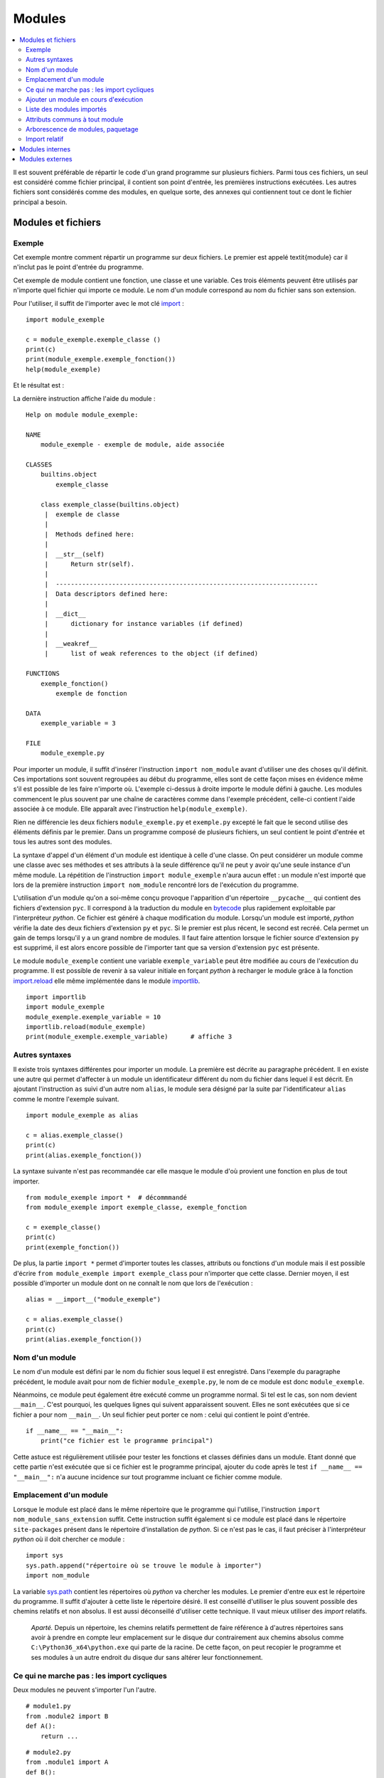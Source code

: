 
.. _l-module:

.. _chap_module:

=======
Modules
=======

.. contents::
    :local:
    :depth: 2

.. index:: module

Il est souvent préférable de répartir le code d'un grand programme
sur plusieurs fichiers. Parmi tous ces fichiers, un seul est considéré comme
fichier principal, il contient son point d'entrée, les premières instructions
exécutées. Les autres fichiers sont considérés comme des modules, en quelque
sorte, des annexes qui contiennent tout ce dont le fichier principal a besoin.

Modules et fichiers
===================

Exemple
-------

.. index:: point d'entrée

Cet exemple montre comment répartir un programme sur deux fichiers.
Le premier est appelé \textit{module} car il n'inclut pas le point d'entrée du programme.

.. mathdef::
    :title: point d'entrée du programme
    :tag: Définition

    Le point d'entrée d'un programme est la première instruction
    exécutée par l'ordinateur lors de l'exécution
    de ce programme.

.. index:: import

Cet exemple de module contient une fonction, une classe et une
variable. Ces trois éléments peuvent être utilisés par n'importe
quel fichier qui importe ce module. Le nom d'un module correspond
au nom du fichier sans son extension.

.. runpython::
    :showcode:

    """
    exemple de module, aide associée
    """

    exemple_variable = 3

    def exemple_fonction () :
        """exemple de fonction"""
        return 0

    class exemple_classe :
        """exemple de classe"""
        def __str__ (self) :
            return "exemple_classe"

Pour l'utiliser, il suffit de l'importer avec le mot clé
`import <https://docs.python.org/3.6/library/functions.html#__import__>`_ :

::

    import module_exemple

    c = module_exemple.exemple_classe ()
    print(c)
    print(module_exemple.exemple_fonction())
    help(module_exemple)

Et le résultat est :

.. runpython::

    exemple_variable = 3

    def exemple_fonction () :
        return 0

    class exemple_classe :
        def __str__ (self) :
            return "exemple_classe"

    c = exemple_classe ()
    print(c)
    print(exemple_fonction())

La dernière instruction affiche l'aide du module :

::

    Help on module module_exemple:

    NAME
        module_exemple - exemple de module, aide associée

    CLASSES
        builtins.object
            exemple_classe

        class exemple_classe(builtins.object)
         |  exemple de classe
         |
         |  Methods defined here:
         |
         |  __str__(self)
         |      Return str(self).
         |
         |  ----------------------------------------------------------------------
         |  Data descriptors defined here:
         |
         |  __dict__
         |      dictionary for instance variables (if defined)
         |
         |  __weakref__
         |      list of weak references to the object (if defined)

    FUNCTIONS
        exemple_fonction()
            exemple de fonction

    DATA
        exemple_variable = 3

    FILE
        module_exemple.py

Pour importer un module, il suffit d'insérer l'instruction \
``import nom_module`` avant d'utiliser une des choses qu'il définit.
Ces importations sont souvent regroupées au début du programme, elles
sont de cette façon mises en évidence même s'il est possible de les
faire n'importe où. L'exemple ci-dessus à droite importe le module
défini à gauche. Les modules commencent le plus souvent par une chaîne de
caractères comme dans l'exemple précédent, celle-ci contient l'aide
associée à ce module. Elle apparaît avec l'instruction ``help(module_exemple)``.

Rien ne différencie les deux fichiers ``module_exemple.py`` et
``exemple.py`` excepté le fait que le second utilise des éléments
définis par le premier. Dans un programme composé de plusieurs
fichiers, un seul contient le point d'entrée et tous les autres
sont des modules.

La syntaxe d'appel d'un élément d'un module est identique à celle
d'une classe. On peut considérer un module comme une classe avec
ses méthodes et ses attributs à la seule différence qu'il ne peut
y avoir qu'une seule instance d'un même module. La répétition de
l'instruction ``import module_exemple`` n'aura aucun effet : un module
n'est importé que lors de la première instruction ``import nom_module``
rencontré lors de l'exécution du programme.

.. index:: py, pyc

L'utilisation d'un module qu'on a soi-même conçu provoque l'apparition
d'un répertoire ``__pycache__`` qui contient des fichiers d'extension
``pyc``. Il correspond à la traduction du module en
`bytecode <https://docs.python.org/3/glossary.html#term-bytecode>`_
plus rapidement exploitable par l'interpréteur *python*. Ce fichier
est généré à chaque modification du module. Lorsqu'un module est importé,
*python* vérifie la date des deux fichiers d'extension ``py`` et ``pyc``.
Si le premier est plus récent, le second est recréé. Cela permet
un gain de temps lorsqu'il y a un grand nombre de modules. Il faut
faire attention lorsque le fichier source d'extension ``py`` est
supprimé, il est alors encore possible de l'importer tant que sa
version d'extension ``pyc`` est présente.

Le module ``module_exemple`` contient une variable ``exemple_variable`` peut
être modifiée au cours de l'exécution du programme. Il est possible de
revenir à sa valeur initiale en forçant *python* à recharger le
module grâce à la fonction `import.reload <https://docs.python.org/3/library/importlib.html#importlib.reload>`_
elle même implémentée dans le module
`importlib <https://docs.python.org/3/library/importlib.html?highlight=reload#module-importlib>`_.

::

    import importlib
    import module_exemple
    module_exemple.exemple_variable = 10
    importlib.reload(module_exemple)
    print(module_exemple.exemple_variable)      # affiche 3

Autres syntaxes
---------------

Il existe trois syntaxes différentes pour importer un module.
La première est décrite au paragraphe précédent. Il en existe une
autre qui permet d'affecter à un module un identificateur
différent du nom du fichier dans lequel il est décrit. En ajoutant
l'instruction ``as`` suivi d'un autre nom ``alias``, le module sera
désigné par la suite par l'identificateur ``alias`` comme le
montre l'exemple suivant.

::

    import module_exemple as alias

    c = alias.exemple_classe()
    print(c)
    print(alias.exemple_fonction())

La syntaxe suivante n'est pas recommandée car elle masque le module d'où
provient une fonction en plus de tout importer.

::

    from module_exemple import *  # décommmandé
    from module_exemple import exemple_classe, exemple_fonction

    c = exemple_classe()
    print(c)
    print(exemple_fonction())

De plus, la partie ``import *`` permet d'importer toutes les classes,
attributs ou fonctions d'un module mais il est possible d'écrire
``from module_exemple import exemple_class`` pour n'importer que cette classe.
Dernier moyen, il est possible d'importer un module dont on ne connaît le
nom que lors de l'exécution :

::

    alias = __import__("module_exemple")

    c = alias.exemple_classe()
    print(c)
    print(alias.exemple_fonction())

Nom d'un module
---------------

Le nom d'un module est défini par le nom du fichier sous
lequel il est enregistré. Dans l'exemple du paragraphe précédent,
le module avait pour nom de fichier ``module_exemple.py``,
le nom de ce module est donc ``module_exemple``.

Néanmoins, ce module peut également être exécuté comme un
programme normal. Si tel est le cas, son nom devient ``__main__``.
C'est pourquoi, les quelques lignes qui suivent apparaissent souvent.
Elles ne sont exécutées que si ce fichier a pour nom ``__main__``.
Un seul fichier peut porter ce nom : celui qui contient le point d'entrée.

::

    if __name__ == "__main__":
        print("ce fichier est le programme principal")

Cette astuce est régulièrement utilisée pour tester les fonctions
et classes définies dans un module. Etant donné que cette partie n'est
exécutée que si ce fichier est le programme principal, ajouter du code
après le test ``if __name__ == "__main__":`` n'a aucune incidence sur
tout programme incluant ce fichier comme module.

Emplacement d'un module
-----------------------

Lorsque le module est placé dans le même répertoire que
le programme qui l'utilise, l'instruction ``import nom_module_sans_extension``
suffit. Cette instruction suffit également si ce module est placé
dans le répertoire ``site-packages`` présent dans le répertoire
d'installation de *python*. Si ce n'est pas le cas, il faut préciser
à l'interpréteur *python* où il doit chercher ce module :

::

    import sys
    sys.path.append("répertoire où se trouve le module à importer")
    import nom_module

La variable `sys.path <https://docs.python.org/3/library/sys.html#sys.path>`_
contient les répertoires où *python* va chercher les modules. Le premier
d'entre eux est le répertoire du programme. Il suffit d'ajouter à
cette liste le répertoire désiré.
Il est conseillé d'utiliser le plus souvent possible des
chemins relatifs et non absolus. Il est aussi déconseillé d'utiliser cette technique.
Il vaut mieux utiliser des *import* relatifs.

    *Aparté.* Depuis un répertoire, les chemins relatifs permettent de faire référence
    à d'autres répertoires sans avoir à prendre en compte leur emplacement
    sur le disque dur contrairement aux chemins absolus comme
    ``C:\Python36_x64\python.exe`` qui parte de la racine.
    De cette façon, on peut recopier
    le programme et ses modules à un autre endroit du disque dur sans
    altérer leur fonctionnement.

Ce qui ne marche pas : les import cycliques
-------------------------------------------

Deux modules ne peuvent s'importer l'un l'autre.

::

    # module1.py
    from .module2 import B
    def A():
        return ...

::

    # module2.py
    from .module1 import A
    def B():
        return ...

Le module ``module1`` import le module ``module2`` qui cherche à son tour à importer
le module ``module1`` et c'est sans fin. Il est possible d'éviter de cela
en retardant l'un des deux imports.

::

    # module1.py
    from .module2 import B
    def A():
        return ...

::

    # module2.py
    def B():
        from .module1 import A
        return ...

Le second import n'a lieu qu'à la première exécution de la fonction ``B``.
Ca marche mais cela veut dire aussi que la fonction ``B`` contiendra une
instruction de plus.

Ajouter un module en cours d'exécution
--------------------------------------

De la même façon que *python* est capable d'inclure de nouvelles
portions de code en cours d'exécution
(fonction `exec <https://docs.python.org/3/library/functions.html#exec>`_),
il est également capable d'inclure en cours d'exécution des
modules dont on ne connaît pas le nom au début de l'exécution.
Cela s'effectue grâce à la fonction ``__import__`` déjà présentée
ci-dessus. Néanmoins, cette fonction ne peut pas importer un
module si celui-ci est désigné par un nom de fichier incluant
son répertoire. Il faut d'abord déterminer le répertoire où est
le module grâce à la fonction
`split <https://docs.python.org/3.6/library/stdtypes.html#str.split>`_
du module
`os.path <https://docs.python.org/3.6/library/os.path.html?highlight=os.path#module-os.path>`_.
Le programme suivant illustre cette possibilité en proposant une
fonction qui importe un module connaissant le nom du fichier qui le contient.
Il ne faut pas oublier d'enlever l'extension et ne pas garder aucun répertoire.

::

    alias = __import__("module_exemple.py".replace(".py", ""))

    c = alias.exemple_classe()
    print(c)
    print(alias.exemple_fonction())

Liste des modules importés
--------------------------

Le dictionnaire `modules <https://docs.python.org/3/library/sys.html?highlight=modules#sys.modules>`_
du module `sys <https://docs.python.org/3/library/sys.html>`_ contient l'ensemble
des modules importés. Le programme suivant affiche cette liste.

.. runpython::
    :showcode:

    import sys
    i = 0
    for m in sys.modules :
        print(m, " " * (14 - len(str(m))), sys.modules[m])
        if i > 5:
            break
        i += 1

Lorsque le programme stipule l'import d'un module, *python* vérifie
s'il n'est pas déjà présent dans cette liste. Dans le cas contraire,
il l'importe. Chaque module n'est importé qu'une seule fois. La première
instruction ``import module_exemple`` rencontrée introduit une nouvelle
entrée dans le dictionnaire `modules <https://docs.python.org/3/library/sys.html?highlight=modules#sys.modules>`_ :

::

    module_exemple  <module 'module_exemple' from 'D:\python_cours\module_exemple.py'>

Le dictionnaire `modules <https://docs.python.org/3/library/sys.html?highlight=modules#sys.modules>`_
peut être utilisé pour vérifier la présence d'un module ou lui assigner un autre
identificateur. Un module est un objet qui n'autorise qu'une seule instance.

::

    if "module_exemple" in sys.modules:
        m = sys.modules["module_exemple"]
        m.exemple_fonction()

Attributs communs à tout module
-------------------------------

Une fois importés, tous les modules possèdent cinq attributs qui contiennent
des informations comme leur nom, le chemin du fichier correspondant, l'aide associée.

.. list-table::
    :widths: 5 10
    :header-rows: 0

    * - ``__all__``
      - Contient toutes les variables, fonctions, classes du module
    * - ``__builtins__``
      - Ce dictionnaire contient toutes les fonctions et classes inhérentes au langage *python*
        utilisées par le module.
    * - ``__doc__``
      - Contient l'aide associée au module.
    * - ``__file__``
      - Contient le nom du fichier qui définit le module.
    * - ``__name__``
      - Cette variable contient a priori le nom du module sauf si le module
        est le point d'entrée du programme auquel cas cette variable
        contient ``__main__``.

Ces attributs sont accessibles si le nom du module est utilisé
comme préfixe. Sans préfixe, ce sont ceux du module lui-même.

.. runpython::
    :showcode:

    import os
    print(os.__name__, os.__doc__)
    if __name__ == "__main__":
        print("ce fichier est le point d'entrée")
    else:
        print("ce fichier est importé")

Arborescence de modules, paquetage
----------------------------------

Lorsque le nombre de modules devient conséquent, il est parfois
souhaitable de répartir tous ces fichiers dans plusieurs répertoires.
Il faudrait alors inclure tous ces répertoires dans la liste
`sys.path <https://docs.python.org/3/library/sys.html#sys.path>`_
ce qui paraît fastidieux. *python* propose la définition de paquetage,
ce dernier englobe tous les fichiers *python* d'un répertoire à
condition que celui-ci contienne un fichier ``__init__.py`` qui peut
être vide. La figure suivante présente une telle organisation et
l'exemple suivant explicite comment importer chacun de ces fichiers
sans avoir à modifier les chemins d'importation.

.. image:: arbo.png

Les répertoires sont grisées tandis que les fichiers apparaissent avec leur extension.

::

    import mesmodules.extension
    import mesmodules.part1.niveaudeux
    import mesmodules.part2.niveaudeuxbis

Lors de la première instruction ``import mesmodules.extension``, le langage *python*
ne s'intéresse pas qu'au seul fichier ``extension.py``, il exécute également le
contenu du fichier ``__init__.py``. Si cela est nécessaire, c'est ici
qu'il faut insérer les instructions à exécuter avant l'import de n'importe
quel module du paquetage.

Import relatif
--------------

Les modules permettent d'écrire des programmes dans une succession de petits
fichiers et c'est plus lisible comme cela.
Les `imports relatifs <http://stackoverflow.com/questions/14132789/relative-imports-for-the-billionth-time>`_
Voici un ensemble de fichier avec une fonction implémentée dans chacun.

::

    package/
        __init__.py       # fonction A
        subpackage1/
            __init__.py   # fonction B
            moduleX.py    # fonction C
        subpackage2/
            __init__.py   # fonction D
            moduleY.py    # fonction E
        moduleA.py        # fonction F

La fonction ``A`` peut utiliser la fonction ``B`` ou ``C`` en les important
de la façon suivante :

::

    from .subpackage1 import B
    from .subpackage1.moduleX import C

La fonction ``E`` peut utiliser la fonction ``F`` ou ``A`` ou ``C`` en les important
de la façon suivante :

::

    from ..moduleA import F
    from .. import A
    from ..subpackage1.moduleX import C

Ce qu'il faut retenir :

* Le symbole ``.`` permet d'importer un module dans le même répertoire.
* Le symbole ``..`` permet d'importer un module dans le répertoire parent.
* Le fichier ``__init__.py`` est essentiel pour signifier qu'un répertoire
  contient des fichiers *python*.
* Il n'existe qu'une syntaxe : ``from .<module> import``.

Modules internes
================

*python* dispose de nombreux modules préinstallés.
La page `Python Module Index <https://docs.python.org/3/py-modindex.html>`_
recense tous les modules disponibles par défaut avec *python*.
Cette liste est trop longue pour figurer dans ce document, elle est aussi
susceptible de s'allonger au fur et à mesure du développement du langage
*python*. La table qui suit regroupe les modules les plus utilisés.

.. list-table::
    :widths: 5 10
    :header-rows: 0

    * - `asyncio <https://docs.python.org/3/library/asyncio.html>`_
      - Thread, socket, protocol.
    * - `calendar <https://docs.python.org/3/library/calendar.html>`_
      - Gérer les calendriers, les dates.
    * - `cgi <https://docs.python.org/3/library/cgi.html>`_
      - Utilisé dans les scripts CGI (programmation Internet).
    * - `cmath <https://docs.python.org/3/library/cmath.html>`_
      - Fonctions mathématiques complexes.
    * - `copy <https://docs.python.org/3/library/copy.html>`_
      - Copies d'instances de classes.
    * - `csv <https://docs.python.org/3/library/csv.html>`_
      - Gestion des fichiers au format CSV
    * - `datetime <https://docs.python.org/3/library/datetime.html>`_
      - Calculs sur les dates et heures
    * - `gc <https://docs.python.org/3/library/gc.html>`_
      - Gestion du garbage collector
    * - `getopt <https://docs.python.org/3/library/getopt.html>`_
      - Lire les options des paramètres passés en arguments d'un programme *python*
    * - `glob <https://docs.python.org/3/library/glob.html>`_
      - Chercher des fichiers
    * - `hashlib <https://docs.python.org/3/library/hashlib.html>`_
      - Fonctions de cryptage
    * - `htmllib <https://docs.python.org/3/library/htmllib.html>`_
      - Lire le format HTML
    * - `importlib <https://docs.python.org/3/library/importlib.html>`_
      - Pour importer des modules.
    * - `math <https://docs.python.org/3/library/math.html>`_
      - Fonctions mathématiques standard telles que
        `cos <https://docs.python.org/3/library/math.html?highlight=cos#math.cos>`_,
        `exp <https://docs.python.org/3/library/math.html?highlight=exp#math.exp>`_,
        `log <https://docs.python.org/3/library/math.html?highlight=exp#math.log>`_...
    * - `os <https://docs.python.org/3/library/os.html>`_
      - Fonctions systèmes dont certaines fonctions permettant de gérer les fichiers
    * - `os.path <https://docs.python.org/3/library/os.path.html>`_
      - Manipulations de noms de fichiers
    * - `pathlib <https://docs.python.org/3/library/pathlib.html>`_
      - Manipulation de chemins.
    * - `pickle <https://docs.python.org/3/library/pickle.html>`_
      - Sérialisation d'objets, la sérialisation consiste à convertir des données
        structurées de façon complexe en une structure linéaire facilement enregistrable dans un fichier
    * - `profile <https://docs.python.org/3/library/profile.html>`_
      - Etudier le temps passé dans les fonctions d'un programme
    * - `random <https://docs.python.org/3/library/random.html>`_
      - Génération de nombres aléatoires
    * - `re <https://docs.python.org/3/library/re.html>`_
      - Expressions régulières
    * - `shutil <https://docs.python.org/3/library/shutil.html>`_
      - Copie de fichiers
    * - `sqlite3 <https://docs.python.org/3/library/sqlite3.html>`_
      - Accès aux fonctionnalités du gestionnaire de base de données SQLite3
    * - `string <https://docs.python.org/3/library/string.html>`_
      - Manipulations des chaînes de caractères
    * - `sys <https://docs.python.org/3/library/sys.html>`_
      - Fonctions systèmes, fonctions liées au langage *python*
    * - `threading <https://docs.python.org/3/library/threading.html>`_
      - Utilisation de threads
    * - `time <https://docs.python.org/3/library/time.html>`_
      - Accès à l'heure, l'heure système, l'heure d'une fichier
    * - `tkinter <https://docs.python.org/3/library/tkinter.html>`_
      - Interface graphique
    * - `unittest <https://docs.python.org/3/library/unittest.html>`_
      - Tests unitaires (ou comment améliorer la fiabilité d'un programme)
    * - `urllib <https://docs.python.org/3/library/urllib.html>`_
      - Pour lire le contenu de page HTML sans utiliser un navigateur
    * - `xml.dom <https://docs.python.org/3/library/xml.dom.html>`_
      - Lecture du format XML.
    * - `xml.sax <https://docs.python.org/3/library/xml.sax.html>`_
      - Lecture du format XML.
    * - `zipfile <https://docs.python.org/3/library/zipfile.html>`_
      - Lecture de fichiers ZIP.

Certains de ces modules sont présentés dans les chapitres qui suivent.
Le programme suivant par exemple utilise les modules
`random <https://docs.python.org/3/library/random.html>`_
`math <https://docs.python.org/3/library/math.html>`_
pour estimer le nombre :math:`\pi`.
Pour cela, on tire aléatoirement deux nombres :math:`x,y` dans l'intervalle
:math:`[0,1]`, si :math:`\sqrt{x^2+y^2} \infegal 1`,
on compte 1 sinon 0. Au final,
:math:`\hat{\pi} = \esp{\indicatrice{\sqrt{x^2+y^2} \infegal 1}}`.

.. runpython::
    :showcode:

    import random
    import math

    somme = 0
    nb    = 1000000
    for i in range (0,nb) :
        x = random.random()         # nombre aléatoire entre [0,1]
        y = random.random()
        r = math.sqrt(x*x + y*y)    # racine carrée
        if r <= 1:
            somme += 1

    print("estimation ", 4 * float (somme) / nb)
    print("PI = ", math.pi)

Le programme suivant calcule l'intégrale de
`Monte Carlo <https://fr.wikipedia.org/wiki/M%C3%A9thode_de_Monte-Carlo>`_
de la fonction :math:`f(x)=\sqrt{x}` qui consiste à tirer des nombres
aléatoires dans l'intervalle :math:`[a,b]`
puis à faire la moyenne des :math:`\sqrt{x}` obtenu.

.. runpython::
    :showcode:

    import random  # import du module random : simulation du hasard
    import math    # import du module math : fonctions mathématiques

    def integrale_monte_carlo(a, b, f, n):
        somme = 0.0
        for i in range(0, n):
            x = random.random() * (b-a) + a
            y = f(x)
            somme += f(x)
        return somme / n

    def racine(x):
        return math.sqrt(x)

    print(integrale_monte_carlo(0, 1, racine, 100000))

Modules externes
================

Les modules externes ne sont pas fournis avec *python*, ils nécessitent
une installation supplémentaire. Il serait impossible de couvrir tous les
thèmes abordés par ces extensions. La simplicité d'utilisation du langage
*python* et son interfaçage facile avec le langage `C <https://en.wikipedia.org/wiki/C_(programming_language)>`_
contribue à sa popularité. Il permet de relier entre eux des
projets conçus dans des environnements différents, dans des langages
différents. Depuis les versions 2.3, 2.4 du langage *python*,
la plupart des modules externes sont faciles à installer, faciles
à utiliser d'après les exemples que fournissent de plus en plus
les sites Internet qui les hébergent. De plus, il s'écoule peu de
temps entre la mise à disposition d'une nouvelle version du langage
*python* et la mise à jour du module pour cette version

De nombreux modules ont été conçus pour un besoin spécifique et ne sont
plus maintenus. Cela convient lors de l'écriture d'un programme qui
remplit un besoin ponctuel. Pour une application plus ambitieuse, il
est nécessaire de vérifier quelques informations comme la date
de création, celle de la dernière mise à jour, la présence d'une
documentation, une prévision pour la sortie de la future version,
si c'est une personne lambda qui l'a conçu ou si c'est une organisation
comme celle qui fournit le module
`tensorflow <https://pypi.python.org/pypi/tensorflow/>`_.
Tout va souvent très vite. Le nombre de modifications est
un critère assez simple pour s'assurer qu'un module
est maintenu : `commit <https://github.com/etetoolkit/ete/commits/master>`_.
La plupart des modules sont sur Github aujourd'hui. S'il ne l'est pas,
passez votre chemin.

L'installation de modules externes n'est pas toujours simple, certains comme
`scipy <https://pypi.python.org/pypi/scipy>`_ incluent des fichiers C++ qui doivent être compilés.
Dans tous les cas, le code source des fichiers inclut un fichier ``setup.py``.
Le langage *python* fournit une procédure d'installation standard :

::

    python setup.py install

Ce procédé marche la plupart du temps. Il échoue lorsque le module
inclut des fichiers écrits dans un autre langage.
L'installation dépend alors du système d'exploitation.
Il est plus simple dans le cas d'installation des modules
précmopilés. Sous Windows, beaucoup sont accessibles sur cette page :
`Unofficial Windows Binaries for Python Extension Packages <http://www.lfd.uci.edu/~gohlke/pythonlibs/>`_.
